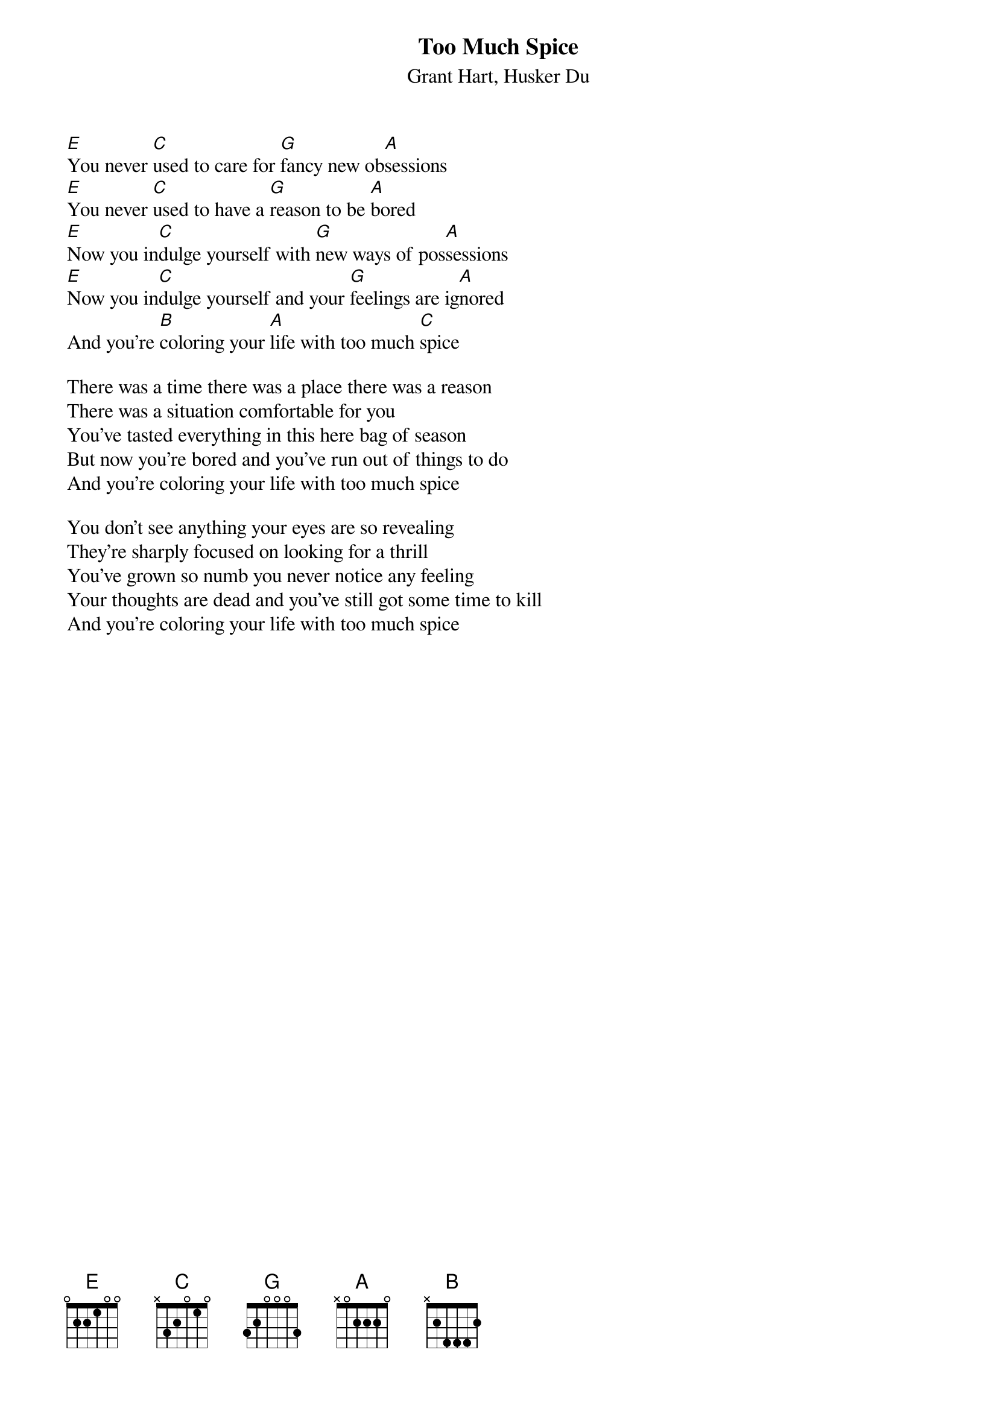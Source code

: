 {Title: Too Much Spice}
{St: Grant Hart, Husker Du}

#Transcribed by Steinar Sande, steinars@tmih.no
#If you have any corrections, please mail them to me
#Enjoy...

[E]You never [C]used to care for [G]fancy new ob[A]sessions
[E]You never [C]used to have a [G]reason to be [A]bored
[E]Now you in[C]dulge yourself with [G]new ways of pos[A]sessions
[E]Now you in[C]dulge yourself and your [G]feelings are ig[A]nored
And you're [B]coloring your [A]life with too much [C]spice

There was a time there was a place there was a reason
There was a situation comfortable for you
You've tasted everything in this here bag of season
But now you're bored and you've run out of things to do
And you're coloring your life with too much spice

You don't see anything your eyes are so revealing
They're sharply focused on looking for a thrill
You've grown so numb you never notice any feeling
Your thoughts are dead and you've still got some time to kill
And you're coloring your life with too much spice
